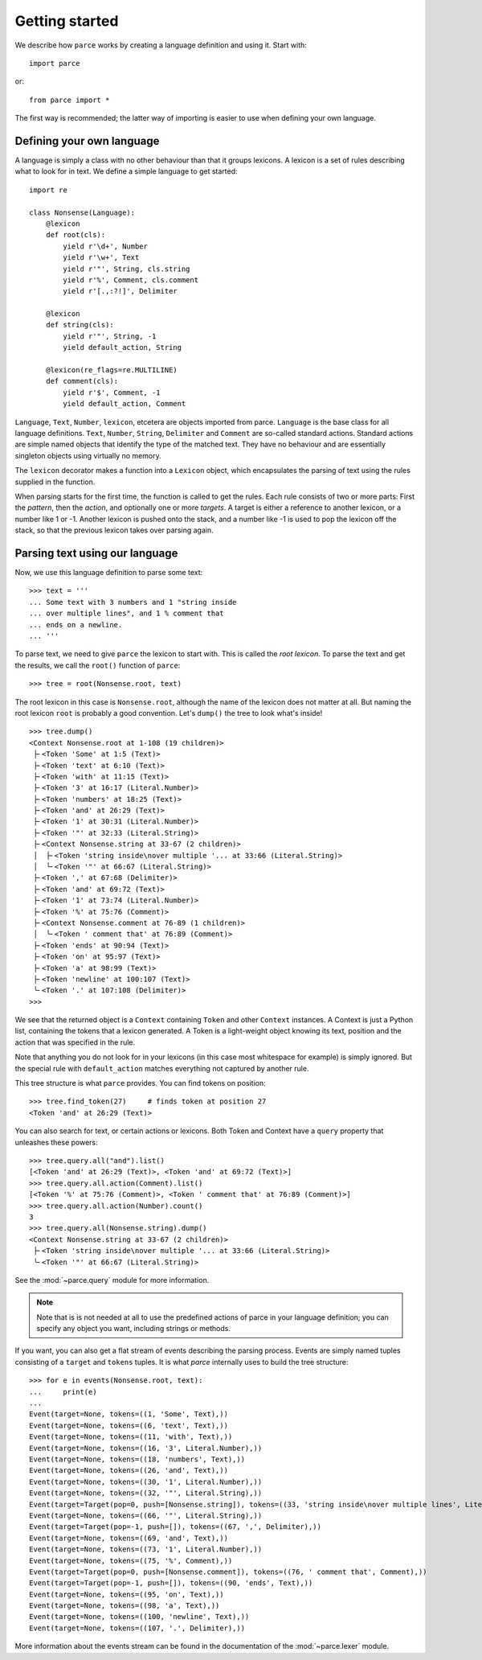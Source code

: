 Getting started
===============

We describe how ``parce`` works by creating a language definition and using it.
Start with::

    import parce

or::

    from parce import *

The first way is recommended;
the latter way of importing is easier to use when defining your own language.

Defining your own language
--------------------------

A language is simply a class with no other behaviour than that it groups
lexicons. A lexicon is a set of rules describing what to look for in text.
We define a simple language to get started::

    import re

    class Nonsense(Language):
        @lexicon
        def root(cls):
            yield r'\d+', Number
            yield r'\w+', Text
            yield r'"', String, cls.string
            yield r'%', Comment, cls.comment
            yield r'[.,:?!]', Delimiter

        @lexicon
        def string(cls):
            yield r'"', String, -1
            yield default_action, String

        @lexicon(re_flags=re.MULTILINE)
        def comment(cls):
            yield r'$', Comment, -1
            yield default_action, Comment

``Language``, ``Text``, ``Number``, ``lexicon``, etcetera are objects imported
from parce. ``Language`` is the base class for all language definitions.
``Text``, ``Number``, ``String``, ``Delimiter`` and ``Comment`` are so-called
standard actions. Standard actions are simple named objects that identify the
type of the matched text. They have no behaviour and are essentially singleton
objects using virtually no memory.

The ``lexicon`` decorator makes a function into a ``Lexicon`` object, which
encapsulates the parsing of text using the rules supplied in the function.

When parsing starts for the first time, the function is called to get the
rules. Each rule consists of two or more parts: First the *pattern*, then the
*action*, and optionally one or more *targets*. A target is either a reference
to another lexicon, or a number like 1 or -1. Another lexicon is pushed onto
the stack, and a number like -1 is used to pop the lexicon off the stack, so
that the previous lexicon takes over parsing again.

Parsing text using our language
-------------------------------

Now, we use this language definition to parse some text::

    >>> text = '''
    ... Some text with 3 numbers and 1 "string inside
    ... over multiple lines", and 1 % comment that
    ... ends on a newline.
    ... '''

To parse text, we need to give ``parce`` the lexicon to start with. This is
called the *root lexicon*. To parse the text and get the results, we
call the ``root()`` function of ``parce``::

    >>> tree = root(Nonsense.root, text)

The root lexicon in this case is ``Nonsense.root``, although the name of the
lexicon does not matter at all. But naming the root lexicon ``root`` is
probably a good convention. Let's ``dump()`` the tree to look what's inside!

::

    >>> tree.dump()
    <Context Nonsense.root at 1-108 (19 children)>
     ├╴<Token 'Some' at 1:5 (Text)>
     ├╴<Token 'text' at 6:10 (Text)>
     ├╴<Token 'with' at 11:15 (Text)>
     ├╴<Token '3' at 16:17 (Literal.Number)>
     ├╴<Token 'numbers' at 18:25 (Text)>
     ├╴<Token 'and' at 26:29 (Text)>
     ├╴<Token '1' at 30:31 (Literal.Number)>
     ├╴<Token '"' at 32:33 (Literal.String)>
     ├╴<Context Nonsense.string at 33-67 (2 children)>
     │  ├╴<Token 'string inside\nover multiple '... at 33:66 (Literal.String)>
     │  ╰╴<Token '"' at 66:67 (Literal.String)>
     ├╴<Token ',' at 67:68 (Delimiter)>
     ├╴<Token 'and' at 69:72 (Text)>
     ├╴<Token '1' at 73:74 (Literal.Number)>
     ├╴<Token '%' at 75:76 (Comment)>
     ├╴<Context Nonsense.comment at 76-89 (1 children)>
     │  ╰╴<Token ' comment that' at 76:89 (Comment)>
     ├╴<Token 'ends' at 90:94 (Text)>
     ├╴<Token 'on' at 95:97 (Text)>
     ├╴<Token 'a' at 98:99 (Text)>
     ├╴<Token 'newline' at 100:107 (Text)>
     ╰╴<Token '.' at 107:108 (Delimiter)>
    >>>

We see that the returned object is a ``Context`` containing ``Token`` and other
``Context`` instances. A Context is just a Python list, containing the tokens
that a lexicon generated. A Token is a light-weight object knowing its text,
position and the action that was specified in the rule.

Note that anything you do not look for in your lexicons (in this case most
whitespace for example) is simply ignored. But the special rule with
``default_action`` matches everything not captured by another rule.

This tree structure is what ``parce`` provides. You can find tokens on position::

    >>> tree.find_token(27)     # finds token at position 27
    <Token 'and' at 26:29 (Text)>

You can also search for text, or certain actions or lexicons. Both Token and
Context have a ``query`` property that unleashes these powers::

    >>> tree.query.all("and").list()
    [<Token 'and' at 26:29 (Text)>, <Token 'and' at 69:72 (Text)>]
    >>> tree.query.all.action(Comment).list()
    [<Token '%' at 75:76 (Comment)>, <Token ' comment that' at 76:89 (Comment)>]
    >>> tree.query.all.action(Number).count()
    3
    >>> tree.query.all(Nonsense.string).dump()
    <Context Nonsense.string at 33-67 (2 children)>
     ├╴<Token 'string inside\nover multiple '... at 33:66 (Literal.String)>
     ╰╴<Token '"' at 66:67 (Literal.String)>

See the :mod:`~parce.query` module for more information.

.. note::
    Note that is is not needed at all to use the predefined actions of parce in
    your language definition; you can specify any object you want, including
    strings or methods.

If you want, you can also get a flat stream of events describing the parsing
process. Events are simply named tuples consisting of a ``target`` and
``tokens`` tuples. It is what `parce` internally uses to build the tree
structure::

    >>> for e in events(Nonsense.root, text):
    ...     print(e)
    ...
    Event(target=None, tokens=((1, 'Some', Text),))
    Event(target=None, tokens=((6, 'text', Text),))
    Event(target=None, tokens=((11, 'with', Text),))
    Event(target=None, tokens=((16, '3', Literal.Number),))
    Event(target=None, tokens=((18, 'numbers', Text),))
    Event(target=None, tokens=((26, 'and', Text),))
    Event(target=None, tokens=((30, '1', Literal.Number),))
    Event(target=None, tokens=((32, '"', Literal.String),))
    Event(target=Target(pop=0, push=[Nonsense.string]), tokens=((33, 'string inside\nover multiple lines', Literal.String),))
    Event(target=None, tokens=((66, '"', Literal.String),))
    Event(target=Target(pop=-1, push=[]), tokens=((67, ',', Delimiter),))
    Event(target=None, tokens=((69, 'and', Text),))
    Event(target=None, tokens=((73, '1', Literal.Number),))
    Event(target=None, tokens=((75, '%', Comment),))
    Event(target=Target(pop=0, push=[Nonsense.comment]), tokens=((76, ' comment that', Comment),))
    Event(target=Target(pop=-1, push=[]), tokens=((90, 'ends', Text),))
    Event(target=None, tokens=((95, 'on', Text),))
    Event(target=None, tokens=((98, 'a', Text),))
    Event(target=None, tokens=((100, 'newline', Text),))
    Event(target=None, tokens=((107, '.', Delimiter),))

More information about the events stream can be found in the documentation
of the :mod:`~parce.lexer` module.
